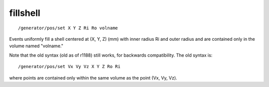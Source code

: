 fillshell
'''''''''
::

    /generator/pos/set X Y Z Ri Ro volname

Events uniformly fill a shell centered at (X, Y, Z) (mm) with inner radius Ri
and outer radius and are contained only in the volume named "volname."

Note that the old syntax (old as of r1188) still works, for backwards
compatibility. The old syntax is::

    /generator/pos/set Vx Vy Vz X Y Z Ro Ri

where points are contained only within the same volume as the point (Vx, Vy,
Vz).
